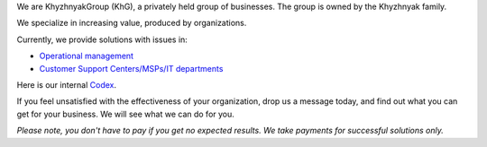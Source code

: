 .. title: Welcome to KhG HQ!
.. slug: index
.. date: 2020-12-14 15:39:05 UTC-06:00
.. tags:
.. category:
.. link:
.. description:
.. type: text
.. logo_url: khg.emblem.jpg

We are KhyzhnyakGroup (KhG), a privately held group of businesses. The group is owned by the Khyzhnyak family.

We specialize in increasing value, produced by organizations.

Currently, we provide solutions with issues in:

- `Operational management  <https://vcoo.khyzhnyakgroup.com>`_
- `Customer Support Centers/MSPs/IT departments <https://usc.khyzhnyakgroup.com>`_

Here is our internal `Codex <https://codex.khyzhnyakgroup.com>`_.

If you feel unsatisfied with the effectiveness of your organization, drop us a message today, and find out what you can get for your business. We will see what we can do for you.

*Please note, you don't have to pay if you get no expected results. We take payments for successful solutions only.*

.. raw:: html

 <div class = "container-fluid">
  <div class = "row justify-content-center">

.. class:: jumbotron col-md-5

          .. include:: ../common/include/form.txt

.. raw:: html

  </div>
  </div>
